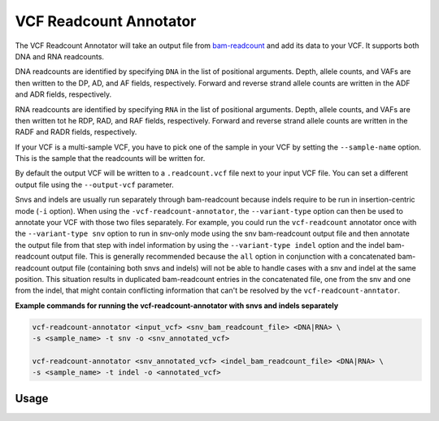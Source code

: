 VCF Readcount Annotator
=======================

The VCF Readcount Annotator will take an output file from
`bam-readcount <https://github.com/genome/bam-readcount>`_
and add its data to your VCF. It supports both DNA and RNA readcounts.

DNA readcounts are identified by specifying ``DNA`` in the list of
positional arguments. Depth, allele counts, and VAFs are then written to the
DP, AD, and AF fields, respectively. Forward and reverse strand allele counts
are written in the ADF and ADR fields, respectively.

RNA readcounts are identified by specifying ``RNA`` in the list of positional
arguments. Depth, allele counts, and VAFs are then written tot he RDP, RAD,
and RAF fields, respectively. Forward and reverse strand allele counts
are written in the RADF and RADR fields, respectively.

If your VCF is a multi-sample VCF, you have to pick one of the sample in
your VCF by setting the ``--sample-name`` option. This is the sample that the
readcounts will be written for.

By default the output VCF will be written to a ``.readcount.vcf`` file next to
your input VCF file. You can set a different output file using the
``--output-vcf`` parameter.

Snvs and indels are usually run separately through bam-readcount because indels
require to be run in insertion-centric mode (``-i`` option). When using the
``-vcf-readcount-annotator``, the
``--variant-type`` option can then be used to annotate your VCF with those two
files separately. For example, you could run the ``vcf-readcount`` annotator
once with the ``--variant-type snv`` option to run in snv-only mode using the snv
bam-readcount output file and then annotate the output file from that step with
indel information by using the ``--variant-type indel`` option and the
indel bam-readcount output file. This is generally recommended because the
``all`` option in conjunction with a concatenated
bam-readcount output file (containing both snvs and indels) will not be able to handle
cases with a snv and indel at the same position. This situation results in
duplicated bam-readcount entries in the concatenated file, one from the snv
and one from the indel, that might contain conflicting information that can't
be resolved by the ``vcf-readcount-anntator``.

**Example commands for running the vcf-readcount-annotator with snvs and indels
separately**

.. code-block:: none

   vcf-readcount-annotator <input_vcf> <snv_bam_readcount_file> <DNA|RNA> \
   -s <sample_name> -t snv -o <snv_annotated_vcf>

   vcf-readcount-annotator <snv_annotated_vcf> <indel_bam_readcount_file> <DNA|RNA> \
   -s <sample_name> -t indel -o <annotated_vcf>

Usage
-----

.. program-output:: vcf-readcount-annotator -h
